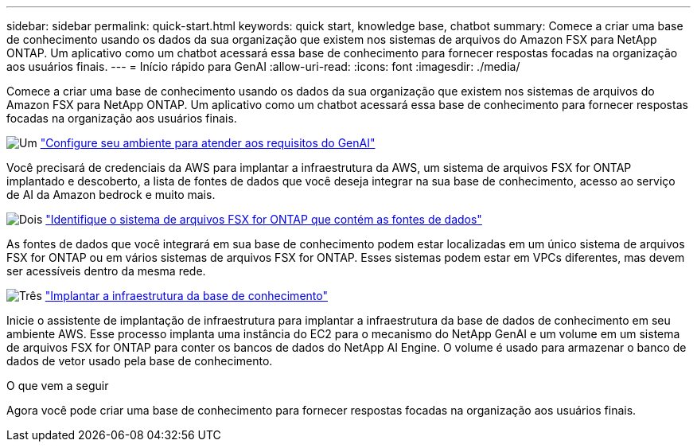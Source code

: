 ---
sidebar: sidebar 
permalink: quick-start.html 
keywords: quick start, knowledge base, chatbot 
summary: Comece a criar uma base de conhecimento usando os dados da sua organização que existem nos sistemas de arquivos do Amazon FSX para NetApp ONTAP. Um aplicativo como um chatbot acessará essa base de conhecimento para fornecer respostas focadas na organização aos usuários finais. 
---
= Início rápido para GenAI
:allow-uri-read: 
:icons: font
:imagesdir: ./media/


[role="lead"]
Comece a criar uma base de conhecimento usando os dados da sua organização que existem nos sistemas de arquivos do Amazon FSX para NetApp ONTAP. Um aplicativo como um chatbot acessará essa base de conhecimento para fornecer respostas focadas na organização aos usuários finais.

.image:https://raw.githubusercontent.com/NetAppDocs/common/main/media/number-1.png["Um"] link:requirements.html["Configure seu ambiente para atender aos requisitos do GenAI"]
[role="quick-margin-para"]
Você precisará de credenciais da AWS para implantar a infraestrutura da AWS, um sistema de arquivos FSX for ONTAP implantado e descoberto, a lista de fontes de dados que você deseja integrar na sua base de conhecimento, acesso ao serviço de AI da Amazon bedrock e muito mais.

.image:https://raw.githubusercontent.com/NetAppDocs/common/main/media/number-2.png["Dois"] link:identify-data-sources.html["Identifique o sistema de arquivos FSX for ONTAP que contém as fontes de dados"]
[role="quick-margin-para"]
As fontes de dados que você integrará em sua base de conhecimento podem estar localizadas em um único sistema de arquivos FSX for ONTAP ou em vários sistemas de arquivos FSX for ONTAP. Esses sistemas podem estar em VPCs diferentes, mas devem ser acessíveis dentro da mesma rede.

.image:https://raw.githubusercontent.com/NetAppDocs/common/main/media/number-3.png["Três"] link:deploy-infrastructure.html["Implantar a infraestrutura da base de conhecimento"]
[role="quick-margin-para"]
Inicie o assistente de implantação de infraestrutura para implantar a infraestrutura da base de dados de conhecimento em seu ambiente AWS. Esse processo implanta uma instância do EC2 para o mecanismo do NetApp GenAI e um volume em um sistema de arquivos FSX for ONTAP para conter os bancos de dados do NetApp AI Engine. O volume é usado para armazenar o banco de dados de vetor usado pela base de conhecimento.

.O que vem a seguir
Agora você pode criar uma base de conhecimento para fornecer respostas focadas na organização aos usuários finais.
